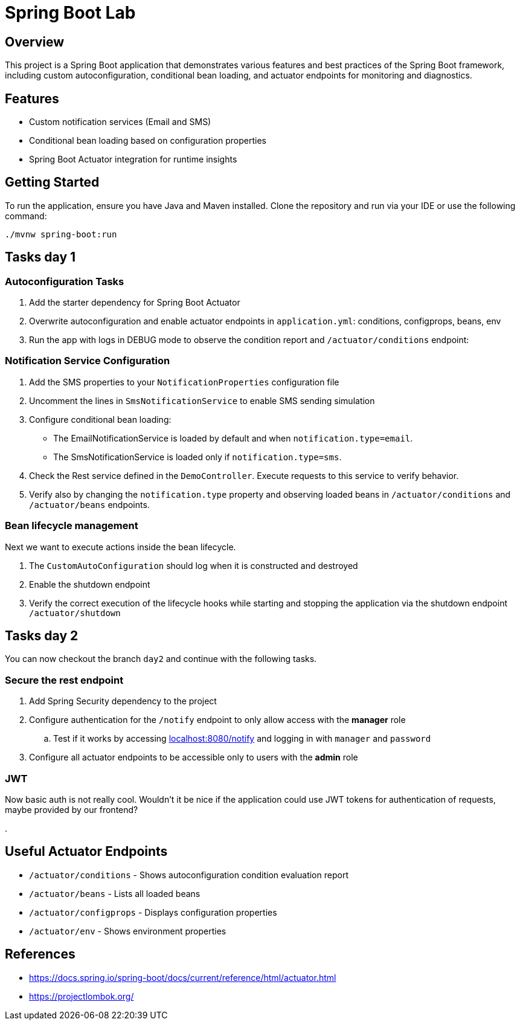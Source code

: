 = Spring Boot Lab

== Overview
This project is a Spring Boot application that demonstrates various features and best practices of the Spring Boot framework, including custom autoconfiguration, conditional bean loading, and actuator endpoints for monitoring and diagnostics.

== Features
* Custom notification services (Email and SMS)
* Conditional bean loading based on configuration properties
* Spring Boot Actuator integration for runtime insights

== Getting Started
To run the application, ensure you have Java and Maven installed. Clone the repository and run via your IDE or use the following command:

[source,shell]
----
./mvnw spring-boot:run
----
== Tasks day 1

=== Autoconfiguration Tasks

. Add the starter dependency for Spring Boot Actuator

. Overwrite autoconfiguration and enable actuator endpoints in `application.yml`: conditions, configprops, beans, env

. Run the app with logs in DEBUG mode to observe the condition report and `/actuator/conditions` endpoint:

=== Notification Service Configuration

. Add the SMS properties to your `NotificationProperties` configuration file

. Uncomment the lines in `SmsNotificationService` to enable SMS sending simulation

. Configure conditional bean loading:
  * The EmailNotificationService is loaded by default and when `notification.type=email`.
  * The SmsNotificationService is loaded only if `notification.type=sms`.

. Check the Rest service defined in the `DemoController`. Execute requests to this service to verify behavior.

. Verify also by changing the `notification.type` property and observing loaded beans in `/actuator/conditions` and `/actuator/beans` endpoints.

=== Bean lifecycle management
Next we want to execute actions inside the bean lifecycle.

. The `CustomAutoConfiguration` should log when it is constructed and destroyed
. Enable the shutdown endpoint
. Verify the correct execution of the lifecycle hooks while starting and stopping the application via the shutdown endpoint `/actuator/shutdown`

== Tasks day 2
You can now checkout the branch `day2` and continue with the following tasks.

=== Secure the rest endpoint
. Add Spring Security dependency to the project
. Configure authentication for the `/notify` endpoint to only allow access with the *manager* role
.. Test if it works by accessing http://localhost:8080/notify[localhost:8080/notify] and logging in with `manager` and `password`
. Configure all actuator endpoints to be accessible only to users with the *admin* role

=== JWT
Now basic auth is not really cool. Wouldn't it be nice if the application could use JWT tokens for authentication of requests, maybe provided by our frontend?

.


== Useful Actuator Endpoints
* `/actuator/conditions` - Shows autoconfiguration condition evaluation report
* `/actuator/beans` - Lists all loaded beans
* `/actuator/configprops` - Displays configuration properties
* `/actuator/env` - Shows environment properties



== References
* https://docs.spring.io/spring-boot/docs/current/reference/html/actuator.html
* https://projectlombok.org/

